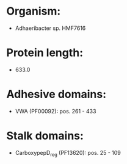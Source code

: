 * Organism:
- Adhaeribacter sp. HMF7616
* Protein length:
- 633.0
* Adhesive domains:
- VWA (PF00092): pos. 261 - 433
* Stalk domains:
- CarboxypepD_reg (PF13620): pos. 25 - 109

